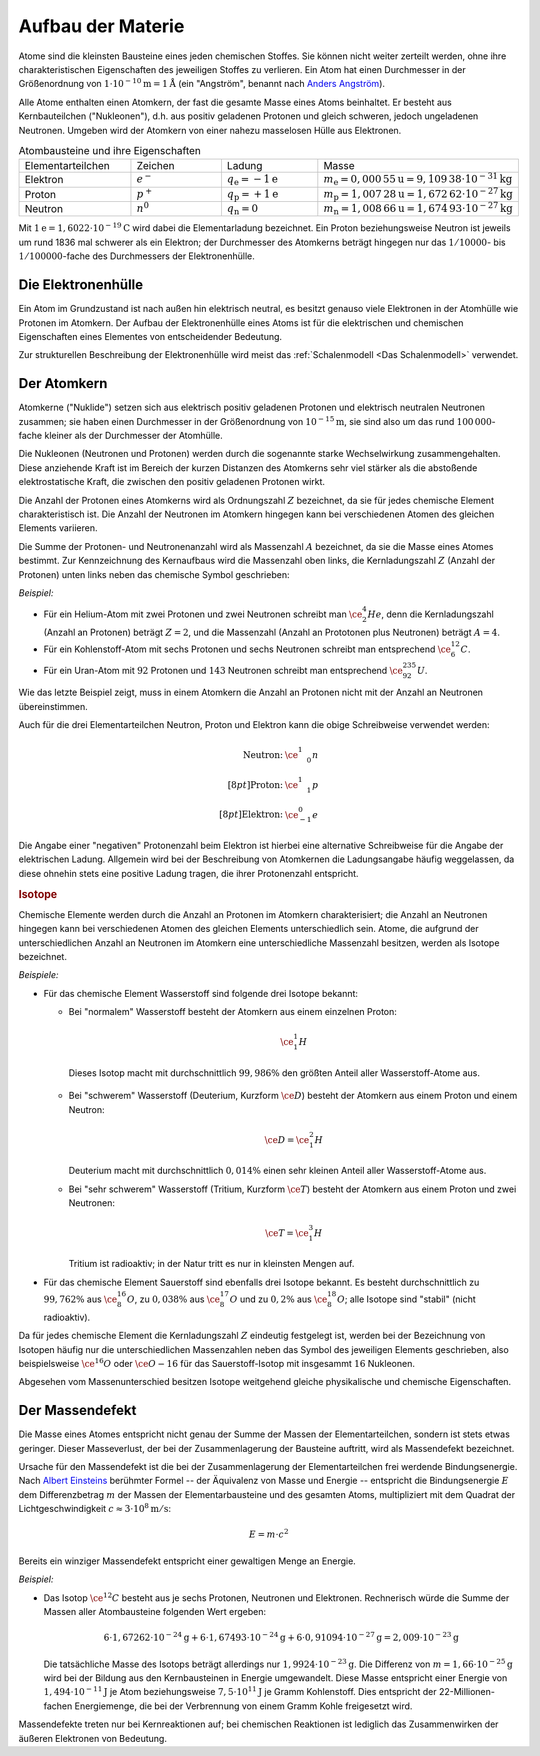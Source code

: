 .. _Aufbau der Materie:

Aufbau der Materie
==================

Atome sind die kleinsten Bausteine eines jeden chemischen Stoffes. Sie können
nicht weiter zerteilt werden, ohne ihre charakteristischen Eigenschaften des
jeweiligen Stoffes zu verlieren. Ein Atom hat einen Durchmesser in der
Größenordnung von :math:`\unit[1 \cdot 10 ^{-10}]{m} = \unit[1]{\mathring{A}}`
(ein "Angström", benannt nach `Anders Angström
<http://de.wikipedia.org/wiki/Anders_Jonas_Ångström>`_).

.. index:: Nukleon

Alle Atome enthalten einen Atomkern, der fast die gesamte Masse eines Atoms
beinhaltet. Er besteht aus Kernbauteilchen ("Nukleonen"), d.h. aus positiv
geladenen Protonen und gleich schweren, jedoch ungeladenen Neutronen. Umgeben
wird der Atomkern von einer nahezu masselosen Hülle aus Elektronen.

.. list-table:: Atombausteine und ihre Eigenschaften
    :name: tab-atombausteine
    :widths: 50 50 50 50

    * - Elementarteilchen
      - Zeichen
      - Ladung
      - Masse
    * - Elektron
      - :math:`e^{-}`
      - :math:`q_{\mathrm{e}} = \unit[-1]{e}`
      - :math:`m_{\mathrm{e}} = \unit[0,000\,55]{u} = \unit[9,109\,38 \cdot 10^{-31}]{kg}`
    * - Proton
      - :math:`p^+`
      - :math:`q_{\mathrm{p}} = \unit[+1]{e}`
      - :math:`m_{\mathrm{p}} = \unit[1,007\,28]{u} = \unit[1,672\,62 \cdot 10^{-27}]{kg}`
    * - Neutron
      - :math:`n^0`
      - :math:`q_{\mathrm{n}} = 0`
      - :math:`m_{\mathrm{n}} = \unit[1,008\,66]{u} = \unit[1,674\,93 \cdot 10^{-27}]{kg}`

Mit :math:`\unit[1]{e} = \unit[1,6022 \cdot 10^{-19}]{C}` wird dabei die
Elementarladung bezeichnet. Ein Proton beziehungsweise Neutron ist jeweils um
rund 1836 mal schwerer als ein Elektron; der Durchmesser des Atomkerns beträgt
hingegen nur das :math:`1 / 10000`- bis :math:`1 / 100000`-fache des
Durchmessers der Elektronenhülle.

.. index:: Atomhülle
.. _Die Elektronenhülle:

Die Elektronenhülle
-------------------

Ein Atom im Grundzustand ist nach außen hin elektrisch neutral, es besitzt
genauso viele Elektronen in der Atomhülle wie Protonen im Atomkern. Der Aufbau
der Elektronenhülle eines Atoms ist für die elektrischen und chemischen
Eigenschaften eines Elementes von entscheidender Bedeutung.

Zur strukturellen Beschreibung der Elektronenhülle wird meist das
:ref:`Schalenmodell <Das Schalenmodell>` verwendet.


.. index:: Atomkern, Nuklid
.. _Der Atomkern:

Der Atomkern
------------

Atomkerne ("Nuklide") setzen sich aus elektrisch positiv geladenen Protonen und
elektrisch neutralen Neutronen zusammen; sie haben einen Durchmesser in der
Größenordnung von :math:`\unit[10^{-15}]{m}`, sie sind also um das rund
:math:`100\,000`-fache kleiner als der Durchmesser der Atomhülle.

Die Nukleonen (Neutronen und Protonen) werden durch die sogenannte starke
Wechselwirkung zusammengehalten. Diese anziehende Kraft ist im Bereich der
kurzen Distanzen des Atomkerns sehr viel stärker als die abstoßende
elektrostatische Kraft, die zwischen den positiv geladenen Protonen wirkt.


.. index:: Kernladungszahl

Die Anzahl der Protonen eines Atomkerns wird als Ordnungszahl :math:`Z`
bezeichnet, da sie für jedes chemische Element charakteristisch ist. Die Anzahl
der Neutronen im Atomkern hingegen kann bei verschiedenen Atomen des gleichen
Elements variieren.

.. index:: Massenzahl

Die Summe der Protonen- und Neutronenanzahl wird als Massenzahl :math:`A`
bezeichnet, da sie die Masse eines Atomes bestimmt. Zur Kennzeichnung des
Kernaufbaus wird die Massenzahl oben links, die Kernladungszahl :math:`Z`
(Anzahl der Protonen) unten links neben das chemische Symbol geschrieben:

*Beispiel:*

* Für ein Helium-Atom mit zwei Protonen und zwei Neutronen schreibt man
  :math:`\ce{_2^4He}`, denn die Kernladungszahl (Anzahl an Protonen) beträgt
  :math:`Z=2`, und die Massenzahl (Anzahl an Prototonen plus Neutronen) beträgt
  :math:`A=4`.

* Für ein Kohlenstoff-Atom mit sechs Protonen und sechs Neutronen schreibt man
  entsprechend :math:`\ce{_6^{12}C}`.

* Für ein Uran-Atom mit :math:`92` Protonen und :math:`143` Neutronen schreibt
  man entsprechend :math:`\ce{_{92}^{235}U}`.

Wie das letzte Beispiel zeigt, muss in einem Atomkern die Anzahl an Protonen
nicht mit der Anzahl an Neutronen übereinstimmen.

Auch für die drei Elementarteilchen Neutron, Proton und Elektron kann die obige
Schreibweise verwendet werden:

.. math::

    \begin{array}{rc}
    \text{Neutron:} & \ce{_{\phantom{+}0}^1n} \\[8pt]
    \text{Proton:} & \ce{_{\phantom{+}1}^1p} \\[8pt]
    \text{Elektron:} & \ce{_{-1}^0e}
    \end{array}

Die Angabe einer "negativen" Protonenzahl beim Elektron ist hierbei eine
alternative Schreibweise für die Angabe der elektrischen Ladung. Allgemein wird
bei der Beschreibung von Atomkernen die Ladungsangabe häufig weggelassen, da
diese ohnehin stets eine positive Ladung tragen, die ihrer Protonenzahl
entspricht.


.. index:: Isotop
.. _Isotop:
.. _Isotope:

.. rubric:: Isotope

Chemische Elemente werden durch die Anzahl an Protonen im Atomkern
charakterisiert; die Anzahl an Neutronen hingegen kann bei verschiedenen Atomen
des gleichen Elements unterschiedlich sein. Atome, die aufgrund der
unterschiedlichen Anzahl an Neutronen im Atomkern eine unterschiedliche
Massenzahl besitzen, werden als Isotope bezeichnet.

*Beispiele:*

* Für das chemische Element Wasserstoff sind folgende drei Isotope bekannt:

  - Bei "normalem" Wasserstoff besteht der Atomkern aus einem einzelnen Proton:

    .. math::

        \ce{_1^1H}

   Dieses Isotop macht mit durchschnittlich :math:`99,986\%` den größten Anteil
   aller Wasserstoff-Atome aus.

  - Bei "schwerem" Wasserstoff (Deuterium, Kurzform :math:`\ce{D}`) besteht der
    Atomkern aus einem Proton und einem Neutron:

    .. math::

        \ce{D} = \ce{_1^2H}

    Deuterium macht mit durchschnittlich :math:`0,014\%` einen sehr kleinen
    Anteil aller Wasserstoff-Atome aus.

  - Bei "sehr schwerem" Wasserstoff (Tritium, Kurzform :math:`\ce{T}`) besteht der
    Atomkern aus einem Proton und zwei Neutronen:

    .. math::

        \ce{T} = \ce{_1^3H}

    Tritium ist radioaktiv; in der Natur tritt es nur in kleinsten Mengen auf.

* Für das chemische Element Sauerstoff sind ebenfalls drei Isotope bekannt. Es
  besteht durchschnittlich zu :math:`99,762\%` aus :math:`\ce{_8^{16}O}`, zu
  :math:`0,038\%` aus :math:`\ce{_8^{17}O}` und zu :math:`0,2\%` aus
  :math:`\ce{_8^{18}O}`; alle Isotope sind "stabil" (nicht radioaktiv).

Da für jedes chemische Element die Kernladungszahl :math:`Z` eindeutig
festgelegt ist, werden bei der Bezeichnung von Isotopen häufig nur die
unterschiedlichen Massenzahlen neben das Symbol des jeweiligen Elements
geschrieben, also beispielsweise :math:`\ce{^{16}O}` oder :math:`\ce{O-{16}}`
für das Sauerstoff-Isotop mit insgesammt :math:`16` Nukleonen.

Abgesehen vom Massenunterschied besitzen Isotope weitgehend gleiche
physikalische und chemische Eigenschaften.


.. index:: Massendefekt
.. _Massendefekt:

Der Massendefekt
----------------

Die Masse eines Atomes entspricht nicht genau der Summe der Massen der
Elementarteilchen, sondern ist stets etwas geringer. Dieser Masseverlust,
der bei der Zusammenlagerung der Bausteine auftritt, wird als Massendefekt
bezeichnet.

Ursache für den Massendefekt ist die bei der Zusammenlagerung der
Elementarteilchen frei werdende Bindungsenergie. Nach `Albert Einsteins
<https://de.wikipedia.org/wiki/Albert_Einstein>`_ berühmter Formel -- der
Äquivalenz von Masse und Energie -- entspricht die Bindungsenergie :math:`E` dem
Differenzbetrag :math:`m`  der Massen der Elementarbausteine und des gesamten
Atoms, multipliziert mit dem Quadrat der Lichtgeschwindigkeit :math:`c \approx
\unit[3 \cdot 10^8]{m/s}`:

.. math::

    E = m \cdot c^2

Bereits ein winziger Massendefekt entspricht einer gewaltigen Menge an Energie.

*Beispiel:*

* Das Isotop :math:`\ce{^{12}C}` besteht aus je sechs Protonen, Neutronen und
  Elektronen. Rechnerisch würde die Summe der Massen aller Atombausteine folgenden
  Wert ergeben:

  .. math::

      6 \cdot \unit[1,67262 \cdot 10^{-24}]{g} + 6 \cdot \unit[1,67493 \cdot
      10^{-24}]{g} + 6 \cdot \unit[0,91094 \cdot 10^{-27}]{g} = \unit[2,009 \cdot
      10^{-23}]{g}

  Die tatsächliche Masse des Isotops beträgt allerdings nur :math:`\unit[1,9924
  \cdot 10 ^{-23}]{g}`. Die Differenz von :math:`m = \unit[1,66 \cdot
  10^{-25}]{g}` wird bei der Bildung aus den Kernbausteinen in Energie
  umgewandelt. Diese Masse entspricht einer Energie von :math:`\unit[1,494 \cdot
  10^{-11}]{J}` je Atom beziehungsweise :math:`\unit[7,5 \cdot 10^{11}]{J}` je Gramm
  Kohlenstoff. Dies entspricht der 22-Millionen-fachen Energiemenge, die bei der
  Verbrennung von einem Gramm Kohle freigesetzt wird.

Massendefekte treten nur bei Kernreaktionen auf; bei chemischen Reaktionen ist
lediglich das Zusammenwirken der äußeren Elektronen von Bedeutung.


